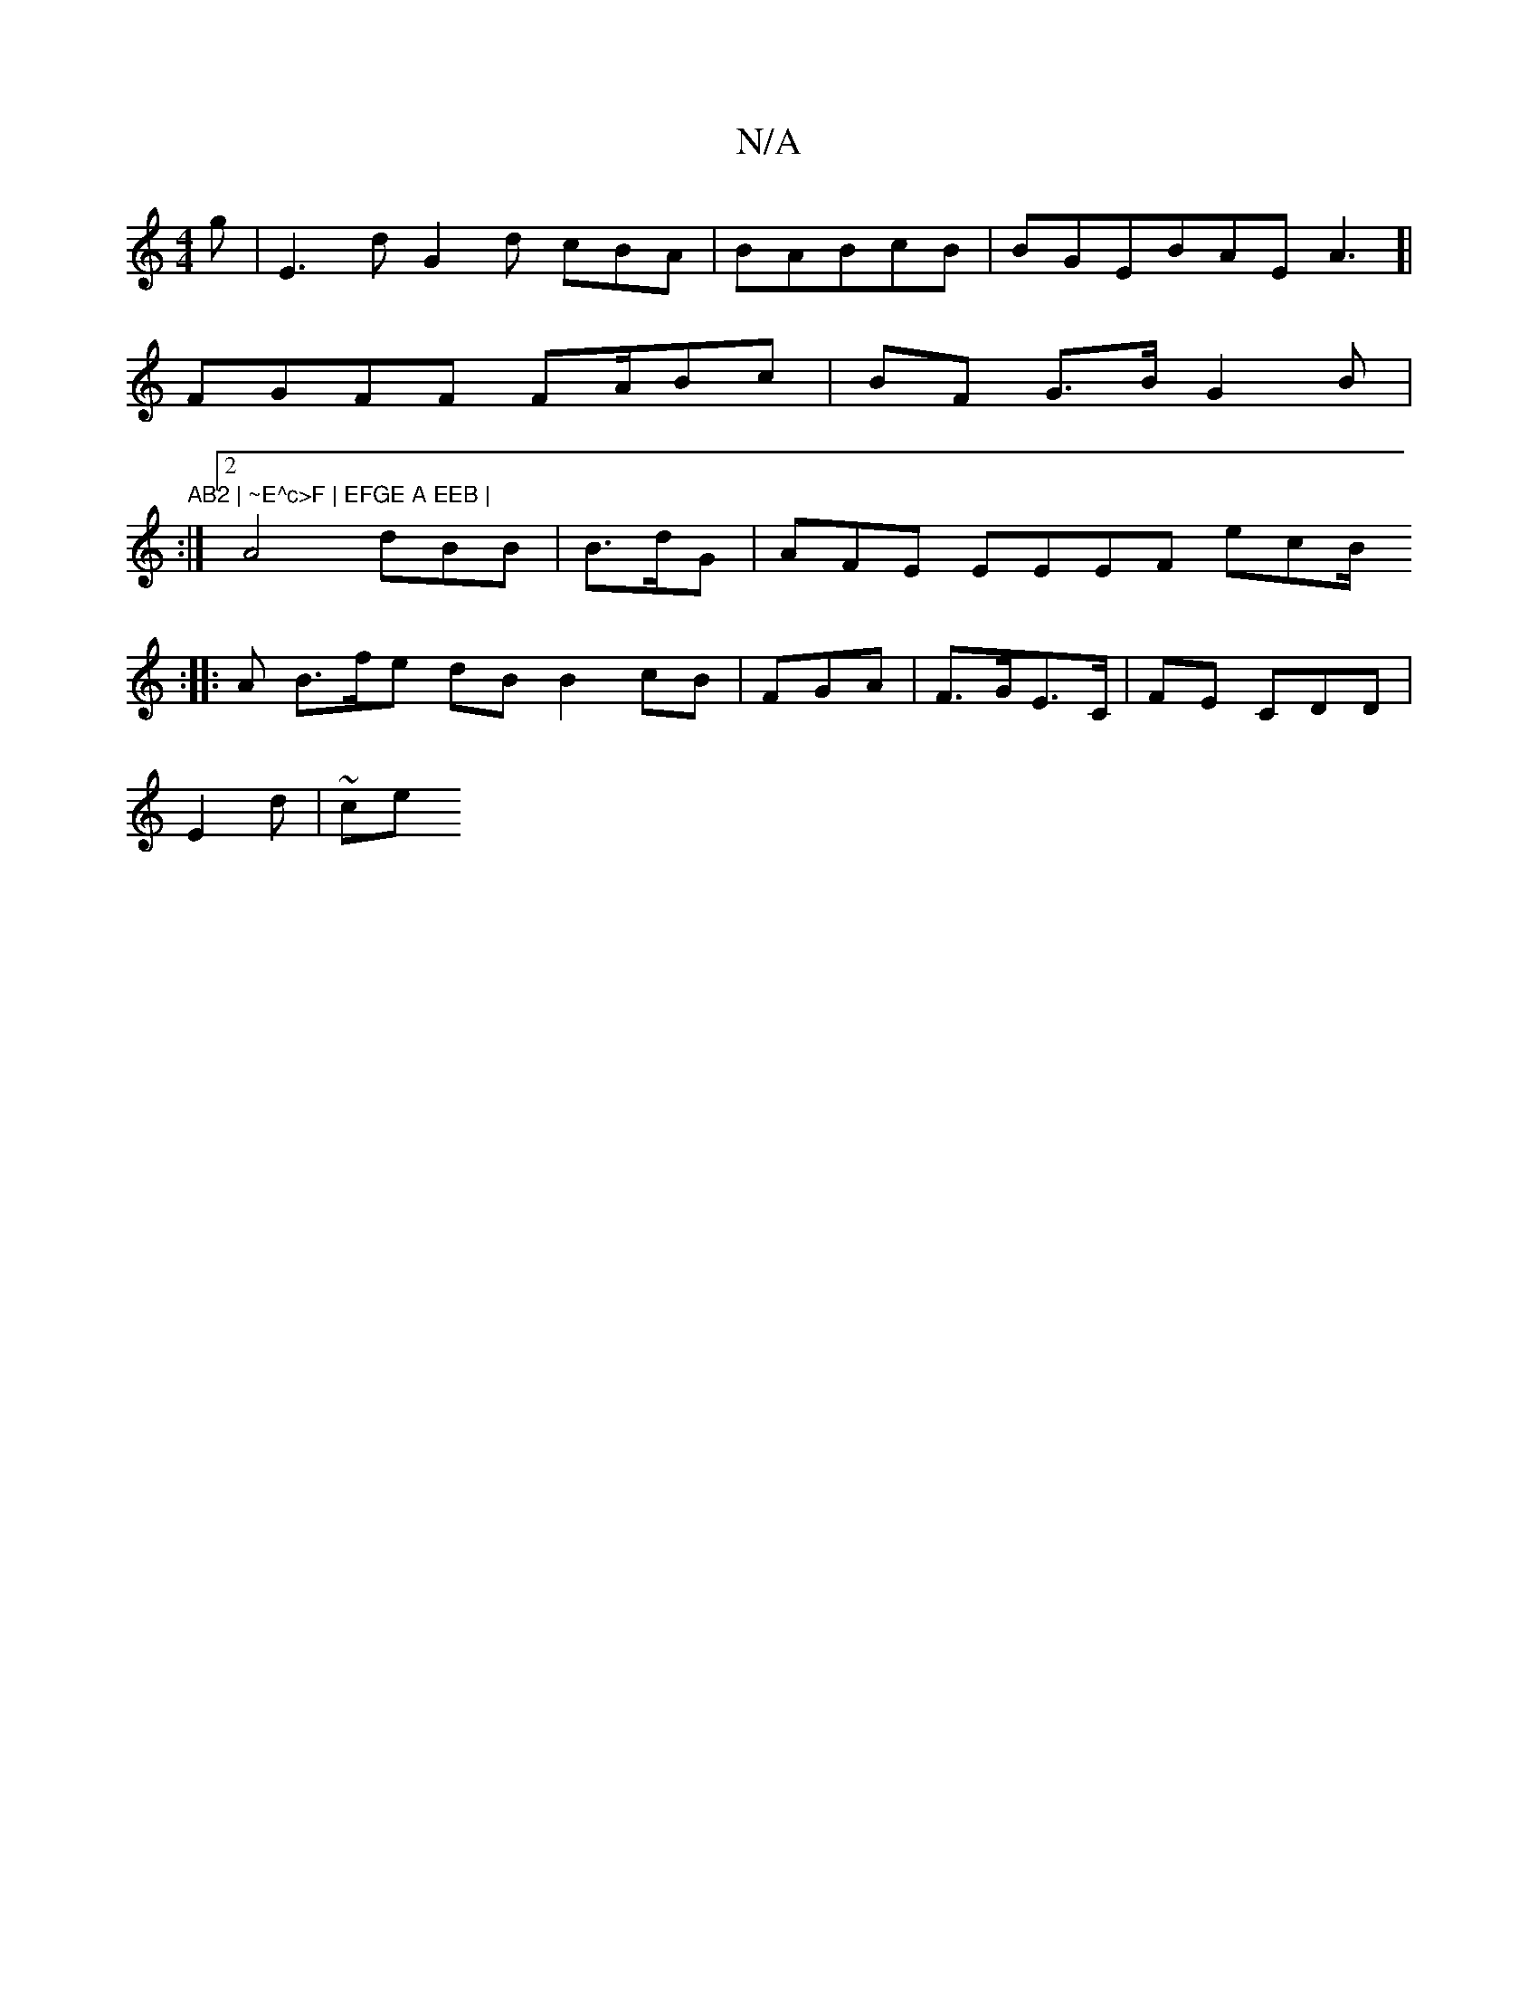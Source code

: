 X:1
T:N/A
M:4/4
R:N/A
K:Cmajor
g|E3d G2d cBA | BABcB|BGEBAE A3]|
FGFF FA/Bc | BF G>B G2B | "AB2 | ~E^c>F | EFGE A EEB |
:|2 A4 dBB | B>dG |AFE EEEF ecB/V!F2^c f2 | F/B>| f4|
:|
|:
A B>fe dB B2cB | FGA | F>GE>C | FE CDD |
E2 d | ~ce